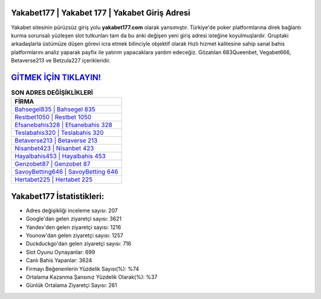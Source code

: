 ﻿Yakabet177 | Yakabet 177 | Yakabet Giriş Adresi
===================================

.. image:: images/yakabet-giris.jpg
   :width: 600
   
Yakabet sitesinin pürüzsüz giriş yolu **yakabet177.com** olarak yansımıştır. Türkiye'de poker platformlarına direk bağlantı kurma sorunsalı yüzleşen slot tutkunları tam da bu anki değişen yeni giriş adresi isteğine koyulmuşlardır. Gruptaki arkadaşlarla üstümüze düşen görevi icra etmek bilinciyle objektif olarak Hızlı hizmet kalitesine sahip sanal bahis platformlarını analiz yaparak payfix ile yatırım yapacaklara yardım edeceğiz. Gözatılan 683Queenbet, Vegabet666, Betaverse213 ve Betzula227 içerikleridir.

`GİTMEK İÇİN TIKLAYIN! <https://urlday.cc/git>`_
==============

.. list-table:: **SON ADRES DEĞİŞİKLİKLERİ**
   :widths: 100
   :header-rows: 1

   * - FİRMA
   * - `Bahsegel835 | Bahsegel 835 <bahsegel835-bahsegel-835-bahsegel-giris-adresi.html>`_
   * - `Restbet1050 | Restbet 1050 <restbet1050-restbet-1050-restbet-giris-adresi.html>`_
   * - `Efsanebahis328 | Efsanebahis 328 <efsanebahis328-efsanebahis-328-efsanebahis-giris-adresi.html>`_	 
   * - `Teslabahis320 | Teslabahis 320 <teslabahis320-teslabahis-320-teslabahis-giris-adresi.html>`_	 
   * - `Betaverse213 | Betaverse 213 <betaverse213-betaverse-213-betaverse-giris-adresi.html>`_ 
   * - `Nisanbet423 | Nisanbet 423 <nisanbet423-nisanbet-423-nisanbet-giris-adresi.html>`_
   * - `Hayalbahis453 | Hayalbahis 453 <hayalbahis453-hayalbahis-453-hayalbahis-giris-adresi.html>`_	 
   * - `Genzobet87 | Genzobet 87 <genzobet87-genzobet-87-genzobet-giris-adresi.html>`_
   * - `SavoyBetting646 | SavoyBetting 646 <savoybetting646-savoybetting-646-savoybetting-giris-adresi.html>`_
   * - `Hertabet225 | Hertabet 225 <hertabet225-hertabet-225-hertabet-giris-adresi.html>`_
	 
Yakabet177 İstatistikleri:
===================================	 
* Adres değişikliği inceleme sayısı: 207
* Google'dan gelen ziyaretçi sayısı: 3621
* Yandex'den gelen ziyaretçi sayısı: 1216
* Younow'dan gelen ziyaretçi sayısı: 1257
* Duckduckgo'dan gelen ziyaretçi sayısı: 716
* Slot Oyunu Oynayanlar: 699
* Canlı Bahis Yapanlar: 3624
* Firmayı Beğenenlerin Yüzdelik Sayısı(%): %74
* Ortalama Kazanma Şansınız Yüzdelik Olarak(%): %37
* Günlük Ortalama Ziyaretçi Sayısı: 261
